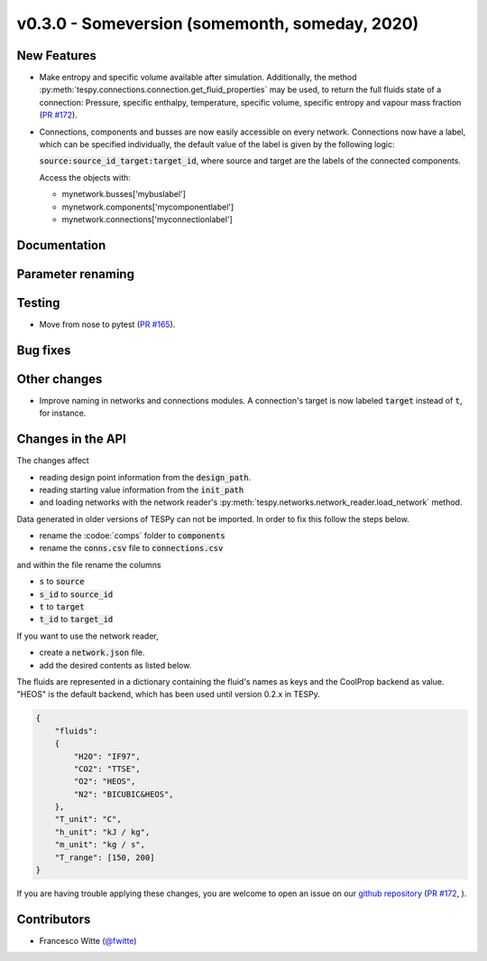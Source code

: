 v0.3.0 - Someversion (somemonth, someday, 2020)
+++++++++++++++++++++++++++++++++++++++++++++++

New Features
############
- Make entropy and specific volume available after simulation. Additionally,
  the method :py:meth:`tespy.connections.connection.get_fluid_properties` may
  be used, to return the full fluids state of a connection: Pressure,
  specific enthalpy, temperature, specific volume, specific entropy and
  vapour mass fraction (`PR #172 <https://github.com/oemof/tespy/pull/172>`_).
- Connections, components and busses are now easily accessible on every
  network. Connections now have a label, which can be specified individually,
  the default value of the label is given by the following logic:

  :code:`source:source_id_target:target_id`, where source and target are the
  labels of the connected components.

  Access the objects with:

  - mynetwork.busses['mybuslabel']
  - mynetwork.components['mycomponentlabel']
  - mynetwork.connections['myconnectionlabel']

Documentation
#############

Parameter renaming
##################

Testing
#######
- Move from nose to pytest
  (`PR #165 <https://github.com/oemof/tespy/pull/165>`_).

Bug fixes
#########

Other changes
#############
- Improve naming in networks and connections modules. A connection's target is
  now labeled :code:`target` instead of :code:`t`, for instance.

Changes in the API
##################
The changes affect

- reading design point information from the :code:`design_path`.
- reading starting value information from the :code:`init_path`
- and loading networks with the network reader's
  :py:meth:`tespy.networks.network_reader.load_network` method.

Data generated in older versions of TESPy can not be imported. In order to fix
this follow the steps below.

- rename the :codoe:`comps` folder to :code:`components`
- rename the :code:`conns.csv` file to :code:`connections.csv`

and within the file rename the columns

- :code:`s` to :code:`source`
- :code:`s_id` to :code:`source_id`
- :code:`t` to :code:`target`
- :code:`t_id` to :code:`target_id`

If you want to use the network reader,

- create a :code:`network.json` file.
- add the desired contents as listed below.

The fluids are represented in a dictionary containing the fluid's names as keys
and the CoolProp backend as value. "HEOS" is the default backend, which has
been used until version 0.2.x in TESPy.

.. code-block:: json

    {
        "fluids":
        {
            "H2O": "IF97",
            "CO2": "TTSE",
            "O2": "HEOS",
            "N2": "BICUBIC&HEOS",
        },
        "T_unit": "C",
        "h_unit": "kJ / kg",
        "m_unit": "kg / s",
        "T_range": [150, 200]
    }

If you are having trouble applying these changes, you are welcome to open an
issue on our `github repository <https://github.com/oemof/tespy/issues>`_
(`PR #172 <https://github.com/oemof/tespy/pull/172>`_, ).

Contributors
############
- Francesco Witte (`@fwitte <https://github.com/fwitte>`_)
